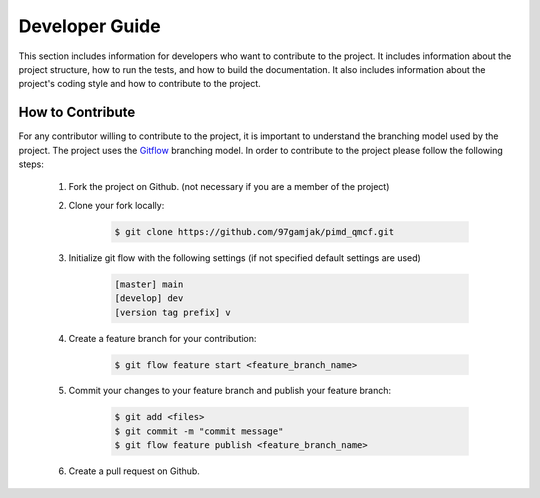 .. _developerGuide:

###############
Developer Guide
###############

This section includes information for developers who want to contribute to the project. It includes information about the project structure, how to run the tests, and how to build the documentation. It also includes information about the project's coding style and how to contribute to the project.

*****************
How to Contribute
*****************

For any contributor willing to contribute to the project, it is important to understand the branching model used by the project. The project uses the `Gitflow <http://nvie.com/posts/a-successful-git-branching-model/>`_ branching model. In order to contribute to the project please follow the following steps:


    #. Fork the project on Github. (not necessary if you are a member of the project)

    #. Clone your fork locally:
    
        .. code:: bash

            $ git clone https://github.com/97gamjak/pimd_qmcf.git

    #. Initialize git flow with the following settings (if not specified default settings are used)

        .. code:: bash

            [master] main
            [develop] dev
            [version tag prefix] v

    #. Create a feature branch for your contribution:
    
        .. code:: bash

            $ git flow feature start <feature_branch_name>


    #. Commit your changes to your feature branch and publish your feature branch:
    
        .. code:: bash

            $ git add <files>
            $ git commit -m "commit message"
            $ git flow feature publish <feature_branch_name>
    
    #. Create a pull request on Github.
